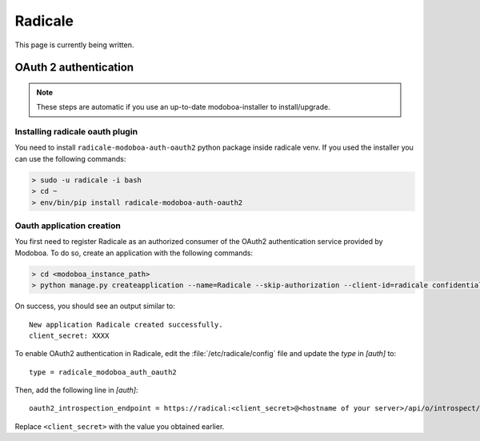 .. _radicale:

#######
Radicale
#######

This page is currently being written.

.. _radicale_oauth2:

OAuth 2 authentication
======================

..  note::

  These steps are automatic if you use an up-to-date modoboa-installer to install/upgrade.

Installing radicale oauth plugin
--------------------------------

You need to install ``radicale-modoboa-auth-oauth2`` python package inside radicale venv.
If you used the installer you can use the following commands:

.. sourcecode:: bash

  > sudo -u radicale -i bash
  > cd ~
  > env/bin/pip install radicale-modoboa-auth-oauth2

Oauth application creation
--------------------------

You first need to register Radicale as an authorized consumer of the
OAuth2 authentication service provided by Modoboa. To do so, create an
application with the following commands:

.. sourcecode:: bash

   > cd <modoboa_instance_path>
   > python manage.py createapplication --name=Radicale --skip-authorization --client-id=radicale confidential client-credentials

On success, you should see an output similar to::

  New application Radicale created successfully.
  client_secret: XXXX

To enable OAuth2 authentication in Radicale, edit the :file:`/etc/radicale/config`
file and update the `type` in `[auth]` to::

  type = radicale_modoboa_auth_oauth2

Then, add the following line in `[auth]`::

  oauth2_introspection_endpoint = https://radical:<client_secret>@<hostname of your server>/api/o/introspect/


Replace ``<client_secret>`` with the value you obtained earlier.
